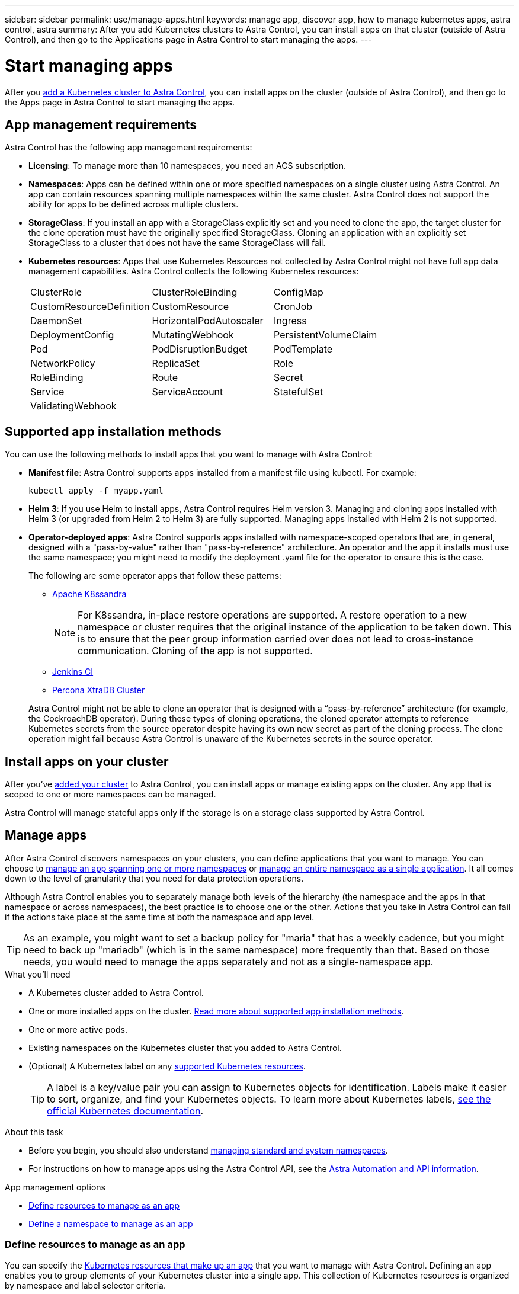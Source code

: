 ---
sidebar: sidebar
permalink: use/manage-apps.html
keywords: manage app, discover app, how to manage kubernetes apps, astra control, astra
summary: After you add Kubernetes clusters to Astra Control, you can install apps on that cluster (outside of Astra Control), and then go to the Applications page in Astra Control to start managing the apps.
---

= Start managing apps
:hardbreaks:
:icons: font
:imagesdir: ../media/use/

After you link:../get-started/add-first-cluster.html[add a Kubernetes cluster to Astra Control], you can install apps on the cluster (outside of Astra Control), and then go to the Apps page in Astra Control to start managing the apps.

== App management requirements
Astra Control has the following app management requirements:

* *Licensing*: To manage more than 10 namespaces, you need an ACS subscription.
* *Namespaces*: Apps can be defined within one or more specified namespaces on a single cluster using Astra Control. An app can contain resources spanning multiple namespaces within the same cluster. Astra Control does not support the ability for apps to be defined across multiple clusters.
* *StorageClass*: If you install an app with a StorageClass explicitly set and you need to clone the app, the target cluster for the clone operation must have the originally specified StorageClass. Cloning an application with an explicitly set StorageClass to a cluster that does not have the same StorageClass will fail.
* *Kubernetes resources*: Apps that use Kubernetes Resources not collected by Astra Control might not have full app data management capabilities. Astra Control collects the following Kubernetes resources:
+
[cols="1,1,1"]
|===
|ClusterRole
|ClusterRoleBinding
|ConfigMap

|CustomResourceDefinition
|CustomResource
|CronJob

|DaemonSet
|HorizontalPodAutoscaler
|Ingress

|DeploymentConfig
|MutatingWebhook
|PersistentVolumeClaim

|Pod
|PodDisruptionBudget
|PodTemplate

|NetworkPolicy
|ReplicaSet
|Role

|RoleBinding
|Route
|Secret

|Service
|ServiceAccount
|StatefulSet

|ValidatingWebhook
|
|
|===

== Supported app installation methods
You can use the following methods to install apps that you want to manage with Astra Control:

* *Manifest file*: Astra Control supports apps installed from a manifest file using kubectl. For example:
+
[source,sh]
----
kubectl apply -f myapp.yaml
----
* *Helm 3*: If you use Helm to install apps, Astra Control requires Helm version 3. Managing and cloning apps installed with Helm 3 (or upgraded from Helm 2 to Helm 3) are fully supported. Managing apps installed with Helm 2 is not supported.
* *Operator-deployed apps*:  Astra Control supports apps installed with namespace-scoped operators that are, in general, designed with a "pass-by-value" rather than "pass-by-reference" architecture. An operator and the app it installs must use the same namespace; you might need to modify the deployment .yaml file for the operator to ensure this is the case.
+
The following are some operator apps that follow these patterns:

** https://github.com/k8ssandra/cass-operator/tree/v1.7.1[Apache K8ssandra^]
+
NOTE: For K8ssandra, in-place restore operations are supported. A restore operation to a new namespace or cluster requires that the original instance of the application to be taken down. This is to ensure that the peer group information carried over does not lead to cross-instance communication. Cloning of the app is not supported.

** https://github.com/jenkinsci/kubernetes-operator[Jenkins CI^]
** https://github.com/percona/percona-xtradb-cluster-operator[Percona XtraDB Cluster^]

+
Astra Control might not be able to clone an operator that is designed with a “pass-by-reference” architecture (for example, the CockroachDB operator). During these types of cloning operations, the cloned operator attempts to reference Kubernetes secrets from the source operator despite having its own new secret as part of the cloning process. The clone operation might fail because Astra Control is unaware of the Kubernetes secrets in the source operator.

== Install apps on your cluster

After you've link:../get-started/add-first-cluster.html[added your cluster] to Astra Control, you can install apps or manage existing apps on the cluster. Any app that is scoped to one or more namespaces can be managed.

Astra Control will manage stateful apps only if the storage is on a storage class supported by Astra Control.

ifdef::gcp[]
* link:../learn/choose-class-and-size.html[Learn about storage classes for GKE clusters]
endif::gcp[]
ifdef::azure[]
* link:../learn/azure-storage.html[Learn about storage classes for AKS clusters]
endif::azure[]
ifdef::aws[]
* link:../learn/aws-storage.html[Learn about storage classes for AWS clusters]
endif::aws[]


== Manage apps

After Astra Control discovers namespaces on your clusters, you can define applications that you want to manage. You can choose to <<Define resources to manage as an app,manage an app spanning one or more namespaces>> or <<Define a namespace to manage as an app,manage an entire namespace as a single application>>. It all comes down to the level of granularity that you need for data protection operations.

Although Astra Control enables you to separately manage both levels of the hierarchy (the namespace and the apps in that namespace or across namespaces), the best practice is to choose one or the other. Actions that you take in Astra Control can fail if the actions take place at the same time at both the namespace and app level.

TIP: As an example, you might want to set a backup policy for "maria" that has a weekly cadence, but you might need to back up "mariadb" (which is in the same namespace) more frequently than that. Based on those needs, you would need to manage the apps separately and not as a single-namespace app.

.What you'll need
* A Kubernetes cluster added to Astra Control.
* One or more installed apps on the cluster. <<Supported app installation methods,Read more about supported app installation methods>>.
* One or more active pods.
* Existing namespaces on the Kubernetes cluster that you added to Astra Control.
* (Optional) A Kubernetes label on any link:../use/manage-apps.html#app-management-requirements[supported Kubernetes resources].
+
TIP: A label is a key/value pair you can assign to Kubernetes objects for identification. Labels make it easier to sort, organize, and find your Kubernetes objects. To learn more about Kubernetes labels, https://kubernetes.io/docs/concepts/overview/working-with-objects/labels/[see the official Kubernetes documentation^].

.About this task

* Before you begin, you should also understand link:../use/manage-apps.html#what-about-system-namespaces[managing standard and system namespaces]. 
* For instructions on how to manage apps using the Astra Control API, see the link:https://docs.netapp.com/us-en/astra-automation/[Astra Automation and API information^].

.App management options

* <<Define resources to manage as an app>>
* <<Define a namespace to manage as an app>>

=== Define resources to manage as an app

You can specify the link:../learn/app-management.html[Kubernetes resources that make up an app] that you want to manage with Astra Control. Defining an app enables you to group elements of your Kubernetes cluster into a single app. This collection of Kubernetes resources is organized by namespace and label selector criteria.

Defining an app gives you more granular control over what to include in an Astra Control operation, including clone, snapshot, and backups.

WARNING: When defining apps, ensure that you do not include a Kubernetes resource in multiple apps with protection policies. Overlapping protection policies on a Kubernetes resources can cause data conflicts.

.*Read more* about adding cluster-scoped resources to your app namespaces.
[%collapsible]
====
You can import cluster resources that are associated with the namespaced resources in addition to those Astra Control included automatically. You can add a rule that will include resources of a specific group, kind, version and optionally, label. You might want to do this if there are resources that Astra Control does not include automatically. 

You cannot exclude any of the cluster-scoped resources that are automatically included by Astra Control.

You can add the following `apiVersions` (which are the groups combined with the API version): 

[cols=2*,options="header",cols="1h,2d"]
|===
| Resource kind
| apiVersions (group + version)
| `ClusterRole` | rbac.authorization.k8s.io/v1
| `ClusterRoleBinding` | rbac.authorization.k8s.io/v1
| `CustomResource` | apiextensions.k8s.io/v1, apiextensions.k8s.io/v1beta1
| `CustomResourceDefinition` | apiextensions.k8s.io/v1, apiextensions.k8s.io/v1beta1
| `MutatingWebhookConfiguration` | admissionregistration.k8s.io/v1
| `ValidatingWebhookConfiguration` | admissionregistration.k8s.io/v1

|===
====
// End snippet
.Steps

. From the Applications page, select *Define*.
. In the *Define application* window, enter the app name.
. Choose the cluster on which your application is running in the *Cluster* drop-down list.
. Choose a namespace for your application from the *Namespace* drop-down list.
+
NOTE: Apps can be defined within one or more specified namespaces on a single cluster. Astra Control does not support the ability for apps to span multiple namespaces or clusters.

. (Optional) Enter a label for the Kubernetes resources in each namespace. You can specify a single label or label selector criteria (query).
+
TIP: To learn more about Kubernetes labels, https://kubernetes.io/docs/concepts/overview/working-with-objects/labels/[see the official Kubernetes documentation^].

. (Optional) Add additional namespaces for the app by selecting *Add namespace* and choosing the namespace from the drop-down list.
. (Optional) Enter single label or label selector criteria for any additional namespaces you add.
+
TIP: Two or more apps cannot manage the same namespace and label selector combination. Be sure that the combination you define is unique for the managed app.

. (Optional) To include cluster-scoped resources in addition to those that Astra Control automatically includes, check *Include additional cluster-scoped resources* and complete the following: 

.. Select *Add include rule*. 
.. *Group*: From the drop-down list, select the API group of resources. 
.. *Find*: From the drop-down list, select the name of the object schema.
.. *Version*: Enter the API version. 
.. *Label selector*: Optionally, include a label to add to the rule. This label is used to retrieve only those resources matching this label. If you don't provide a label, Astra Control collects all instances of the resource kind specified for that cluster.  
.. Review the rule that is created based on your entries. 
.. Select *Add*. 
+
TIP: You can create as many cluster-scoped resource rules as you want. The rules appear in the Define application Summary. 

. Select *Define*. 
. After you select *Define*, repeat the process for other apps, as needed.

After you finish defining an app, the app appears in `Healthy` state in the list of apps on the Applications page. You are now able to clone it and create backups and snapshots.

NOTE: The app you just added might have a warning icon under the Protected column, indicating that it is not backed up and not scheduled for backups yet.

TIP: To see details of a particular app, select the app name.

To see the resources added to this app, select the *Resources* tab. Select the number (for example, +6) after the resource name in the Resource column to see the additional cluster-scoped resources included. 

=== Define a namespace to manage as an app

You can add all Kubernetes resources in a namespace to Astra Control management by defining the resources of that namespace as an application. This method is preferable to defining apps individually if you link:../learn/app-management.html[intend to manage and protect all resources in a particular namespace] in a similar way and at common intervals.

.Steps

. From the Clusters page, select a cluster.
. Select the *Namespaces* tab.
. Select the Actions menu for the namespace that contains the app resources you want to manage and select *Define as application*.
+
TIP: If you want to manage multiple namespaces, select the namespaces and select the *Actions* button in the upper-left corner and select *manage*.

+
NOTE: Select the *Show system namespaces* checkbox to reveal system namespaces that are usually not used in app management by default. image:acc_namespace_system.png[A screenshot that shows the *Show system namespaces* option that is available in the Namespaces tab.]  link:../use/manage-apps.html#what-about-system-namespaces[Read more].

After the process completes, the applications that are associated with the namespace appear in the `Associated applications` column.

== What about system namespaces?

Astra Control also discovers system namespaces on a Kubernetes cluster. We don't show you these system namespaces by default because it's rare that you'd need to back up system app resources.

You can display system namespaces from the Namespaces tab for a selected cluster by selecting the *Show system namespaces* check box.

image:acc_namespace_system.png[A screenshot that shows the *Show system namespaces* option that is available in the Namespaces tab.]

TIP: Astra Control itself is not a standard app; it is a "system app." You should not try to manage Astra Control itself. Astra Control itself isn't shown by default for management.

